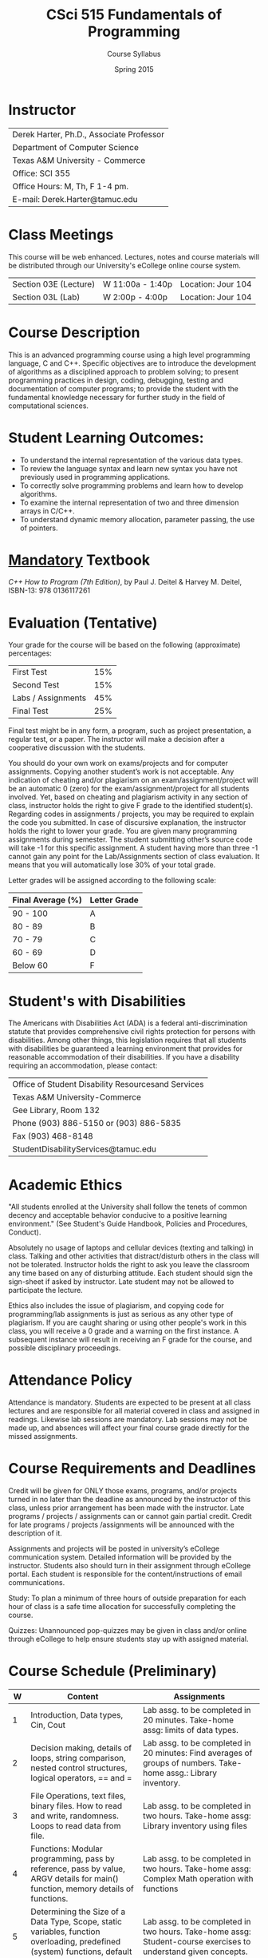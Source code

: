 #+TITLE:     CSci 515 Fundamentals of Programming
#+Author:    Course Syllabus
#+Date:      Spring 2015
#+DESCRIPTION: Tentative Course Syllabus
#+OPTIONS:   H:4 num:nil toc:nil
#+OPTIONS:   TeX:t LaTeX:t skip:nil d:nil todo:nil pri:nil tags:not-in-toc
#+LATEX_HEADER: \usepackage{array}
#+LATEX_HEADER: \usepackage{color}

* Instructor

#+ATTR_LATEX: environment=tabular*,width=0.9\textwidth
| Derek Harter, Ph.D., Associate Professor |
| Department of Computer Science           |
| Texas A&M University - Commerce          |
| Office: SCI 355                          |
| Office Hours: M, Th, F 1-4 pm.           |
| E-mail: Derek.Harter@tamuc.edu           |

* Class Meetings

#+ATTR_LATEX: environment=tabular*,width=0.9\textwidth
This course will be web enhanced.  Lectures, notes and course
materials will be distributed through our University's eCollege online
course system.

| Section 03E (Lecture) | W 11:00a - 1:40p | Location: Jour 104 |
| Section 03L (Lab)     | W  2:00p - 4:00p | Location: Jour 104 |

* Course Description
This is an advanced programming course using a high level programming
language, C and C++. Specific objectives are to introduce the
development of algorithms as a disciplined approach to problem
solving; to present programming practices in design, coding,
debugging, testing and documentation of computer programs; to provide
the student with the fundamental knowledge necessary for further study
in the field of computational sciences.

* Student Learning Outcomes:

- To understand the internal representation of the various data types.
- To review the language syntax and learn new syntax you have not previously used in programming applications.
- To correctly solve programming problems and learn how to develop algorithms.
- To examine the internal representation of two and three dimension arrays in C/C++.
- To understand dynamic memory allocation, parameter passing, the use of pointers. 

* _Mandatory_ Textbook
/C++ How to Program (7th Edition)/, by Paul J. Deitel & Harvey M. Deitel, ISBN-13: 978 0136117261


* Evaluation (Tentative)
Your grade for the course will be based on the following (approximate) percentages:

#+ATTR_LATEX: environment=tabular*,width=0.9\textwidth
| First Test         | 15% |
| Second Test        | 15% |
| Labs / Assignments | 45% |
| Final Test         | 25% |

Final test might be in any form, a program, such as project
presentation, a regular test, or a paper. The instructor will make a
decision after a cooperative discussion with the students.

You should do your own work on exams/projects and for computer
assignments. Copying another student’s work is not acceptable. Any
indication of cheating and/or plagiarism on an exam/assignment/project
will be an automatic 0 (zero) for the exam/assignment/project for all
students involved. Yet, based on cheating and plagiarism activity in
any section of class, instructor holds the right to give F grade to
the identified student(s). Regarding codes in assignments / projects,
you may be required to explain the code you submitted. In case of
discursive explanation, the instructor holds the right to lower your
grade. You are given many programming assignments during semester. The
student submitting other’s source code will take -1 for this specific
assignment. A student having more than three -1 cannot gain any point
for the Lab/Assignments section of class evaluation. It means that you
will automatically lose 30% of your total grade.

Letter grades will be assigned according to the following scale:

#+ATTR_LATEX: environment=tabular*,width=0.9\textwidth
| Final Average (%) | Letter Grade |
|-------------------+--------------|
| 90 - 100          | A            |
| 80 - 89           | B            |
| 70 - 79           | C            |
| 60 - 69           | D            |
| Below 60          | F            |

* Student's with Disabilities

The Americans with Disabilities Act (ADA) is a federal
anti-discrimination statute that provides comprehensive civil rights
protection for persons with disabilities.  Among other things, this
legislation requires that all students with disabilities be guaranteed
a learning environment that provides for reasonable accommodation of
their disabilities.  If you have a disability requiring an
accommodation, please contact: 

#+ATTR_LATEX: environment=tabular*,width=0.9\textwidth
| Office of Student Disability Resourcesand Services |
| Texas A&M University-Commerce                      |
| Gee Library, Room 132                              |
| Phone (903) 886-5150 or (903) 886-5835             |
| Fax (903) 468-8148                                 |
| StudentDisabilityServices@tamuc.edu                |

* Academic Ethics

"All students enrolled at the University shall follow the tenets of
common decency and acceptable behavior conducive to a positive
learning environment." (See Student's Guide Handbook, Policies and
Procedures, Conduct). 

Absolutely no usage of laptops and cellular devices (texting and
talking) in class. Talking and other activities that distract/disturb
others in the class will not be tolerated. Instructor holds the right
to ask you leave the classroom any time based on any of disturbing
attitude. Each student should sign the sign-sheet if asked by
instructor. Late student may not be allowed to participate the
lecture.

Ethics also includes the issue of plagiarism, and copying code for
programming/lab assignments is just as serious as any other type of
plagiarism.  If you are caught sharing or using other people's work in
this class, you will receive a 0 grade and a warning on the first
instance.  A subsequent instance will result in receiving an F grade
for the course, and possible disciplinary proceedings.

* Attendance Policy

Attendance is mandatory. Students are expected to be present at all
class lectures and are responsible for all material covered in class
and assigned in readings.  Likewise lab sessions are mandatory.  Lab
sessions may not be made up, and absences will affect your final
course grade directly for the missed assignments.

* Course Requirements and Deadlines
Credit will be given for ONLY those exams, programs, and/or projects
turned in no later than the deadline as announced by the instructor of
this class, unless prior arrangement has been made with the
instructor. Late programs / projects / assignments can or cannot gain
partial credit. Credit for late programs / projects /assignments will be
announced with the description of it.

Assignments and projects will be posted in university’s eCollege
communication system. Detailed information will be provided by the
instructor. Students also should turn in their assignment through
eCollege portal. Each student is responsible for the
content/instructions of email communications.

Study: To plan a minimum of three hours of outside preparation for
each hour of class is a safe time allocation for successfully
completing the course.

Quizzes: Unannounced pop-quizzes may be given in class and/or online
through eCollege to help ensure students stay up with assigned
material.


* Course Schedule (Preliminary)

\tiny
#+ATTR_LATEX: align |p{0.1in}|p{2.2in}|p{2.2in}|
|-----+--------------------------------------------------------------------------------------------------------------------------------------+---------------------------------------------------------------------------------------------------------------------------------------------------------|
| *W* | *Content*                                                                                                                            | *Assignments*                                                                                                                                           |
|-----+--------------------------------------------------------------------------------------------------------------------------------------+---------------------------------------------------------------------------------------------------------------------------------------------------------|
|-----+--------------------------------------------------------------------------------------------------------------------------------------+---------------------------------------------------------------------------------------------------------------------------------------------------------|
|   1 | Introduction, Data types, Cin, Cout                                                                                                  | Lab assg. to be completed in 20 minutes. Take-home assg: limits of data types.                                                                          |
|-----+--------------------------------------------------------------------------------------------------------------------------------------+---------------------------------------------------------------------------------------------------------------------------------------------------------|
|   2 | Decision making, details of loops, string comparison, nested control structures, logical operators, == and =                         | Lab assg. to be completed in 20 minutes: Find averages of groups of numbers. Take-home assg.: Library inventory.                                      |
|-----+--------------------------------------------------------------------------------------------------------------------------------------+---------------------------------------------------------------------------------------------------------------------------------------------------------|
|   3 | File Operations, text files, binary files.  How to read and write, randomness.  Loops to read data from file.                        | Lab assg. to be completed in two hours. Take-home assg: Library inventory using files                                                                 |
|-----+--------------------------------------------------------------------------------------------------------------------------------------+---------------------------------------------------------------------------------------------------------------------------------------------------------|
|   4 | Functions: Modular programming, pass by reference, pass by value, ARGV details for main() function, memory details of functions.     | Lab assg. to be completed in two hours. Take-home assg: Complex Math operation with functions                                                         |
|-----+--------------------------------------------------------------------------------------------------------------------------------------+---------------------------------------------------------------------------------------------------------------------------------------------------------|
|   5 | Determining the Size of a Data Type, Scope, static variables, function overloading, predefined (system) functions, default arguments | Lab assg. to be completed in two hours. Take-home assg: Student-course exercises to understand given concepts.                                        |
|-----+--------------------------------------------------------------------------------------------------------------------------------------+---------------------------------------------------------------------------------------------------------------------------------------------------------|
|   6 | Arrays: Using with different data types, index and access to arrays.  Applications to images.                                        | Lab assg. to be completed in one hours. Take-hoem assg: Calculation of standard derivation in number arrays.  Calculations in 3D arrays (TAMU-C logo) |
|-----+--------------------------------------------------------------------------------------------------------------------------------------+---------------------------------------------------------------------------------------------------------------------------------------------------------|
|   7 | Array operations, add, shift, replace, deleta an element, parallel arrays with different data types (basics of structs)              | Lab assg. to be completed in two hours. Take-home assg: Frequency calculation from a text file                                                        |
|-----+--------------------------------------------------------------------------------------------------------------------------------------+---------------------------------------------------------------------------------------------------------------------------------------------------------|
|   8 | Array applications: Search in sorted and unsorted data.  Sort algorithms, efficient array size calculation for a given problem       | Lab assg. to be completed in two hours. Take-home assg: Sort one million number to see difference in sort algorithms.                                 |
|-----+--------------------------------------------------------------------------------------------------------------------------------------+---------------------------------------------------------------------------------------------------------------------------------------------------------|
|   9 | Structs, memory status of structs, arrays in structs, functions with structs.                                                        | Lab assg. to be completed in two hours. Take-home assg: Calculation of relative frequency                                                             |
|-----+--------------------------------------------------------------------------------------------------------------------------------------+---------------------------------------------------------------------------------------------------------------------------------------------------------|
|  10 | Structs, structs in structs, sorting structs, sorting structs in an array                                                            | Lab assg. to be completed in two hours. Take-home assg: Vanity numbers, a departmental courseware                                                     |
|-----+--------------------------------------------------------------------------------------------------------------------------------------+---------------------------------------------------------------------------------------------------------------------------------------------------------|
|  11 | Dynamic Programming, Pointers, new and delete operators.  Dynamically created arrays, dynamically created pointers.                  | Lab assg. to be completed in two hours. Take-home assg: Sorting Structs / Arrays using only pointer                                                   |
|-----+--------------------------------------------------------------------------------------------------------------------------------------+---------------------------------------------------------------------------------------------------------------------------------------------------------|
|  12 | Dynamic Programming with various scenarios.  Friendship network, Facebook problem, Traveling salesman problem                        | Lab assg. to be completed in two hours. Take-home assg: TSP                                                                                           |
|-----+--------------------------------------------------------------------------------------------------------------------------------------+---------------------------------------------------------------------------------------------------------------------------------------------------------|
|  13 | Dynamic Programming with structs.  Pointers to various datatypes                                                                     | Lab assg. to be completed in two hours. Take-home assg: Facebook and Movie database                                                                   |
|-----+--------------------------------------------------------------------------------------------------------------------------------------+---------------------------------------------------------------------------------------------------------------------------------------------------------|
|  14 | Templates, pointer based strings, C string and string class                                                                          | Lab assg. to be completed in one hours. Take-home assg: String manipulations                                                                          |
|-----+--------------------------------------------------------------------------------------------------------------------------------------+---------------------------------------------------------------------------------------------------------------------------------------------------------|
|  15 | Family tree problem with dynamic programming, recursive functions                                                                    | Lab assg. to be completed in one hours. Take-home assg: Fibonacci numbers, Factorials                                                                 |
|-----+--------------------------------------------------------------------------------------------------------------------------------------+---------------------------------------------------------------------------------------------------------------------------------------------------------|
|  16 | Review for Final exam, practical examples: constrained sorting, DNA search, bank simulation                                          | Lab assg. to be completed in one hours. Take-home assg: Bonus homework: Parsing a computer program                                                    |
|-----+--------------------------------------------------------------------------------------------------------------------------------------+---------------------------------------------------------------------------------------------------------------------------------------------------------|

* Reading Schedule

#+ATTR_LATEX: environment=tabular*
#+ATTR_LATEX: width=1.0\textwidth
#+ATTR_LATEX: align=|p{0.1in}|p{4.0in}|
\small
|-----+---------------------------|
| *W* | *Reading*                 |
|-----+---------------------------|
|-----+---------------------------|
|   1 | Ch 1 (Introduction), Ch 2 |
|-----+---------------------------|
|   2 | Ch 4, Ch 5                |
|-----+---------------------------|
|   3 | Ch 15, Ch 17              |
|-----+---------------------------|
|   4 | 6.1 - 6.14                |
|-----+---------------------------|
|   5 | 6.15 - 6.17               |
|-----+---------------------------|
|   6 | 7.1 - 7.4                 |
|-----+---------------------------|
|   7 |                           |
|-----+---------------------------|
|   8 | 7.7 - 7.8                 |
|-----+---------------------------|
|   9 | 21.1 - 21.5               |
|-----+---------------------------|
|  10 | Ch 20                     |
|-----+---------------------------|
|  11 | 8.1 - 8.7                 |
|-----+---------------------------|
|  12 |                           |
|-----+---------------------------|
|  13 | 8.8 - 8.13, Ch 19         |
|-----+---------------------------|
|  14 | Ch 14, Ch 18              |
|-----+---------------------------|
|  15 |                           |
|-----+---------------------------|
|  16 |                           |
|     |                           |
|-----+---------------------------|
|     |                           |
